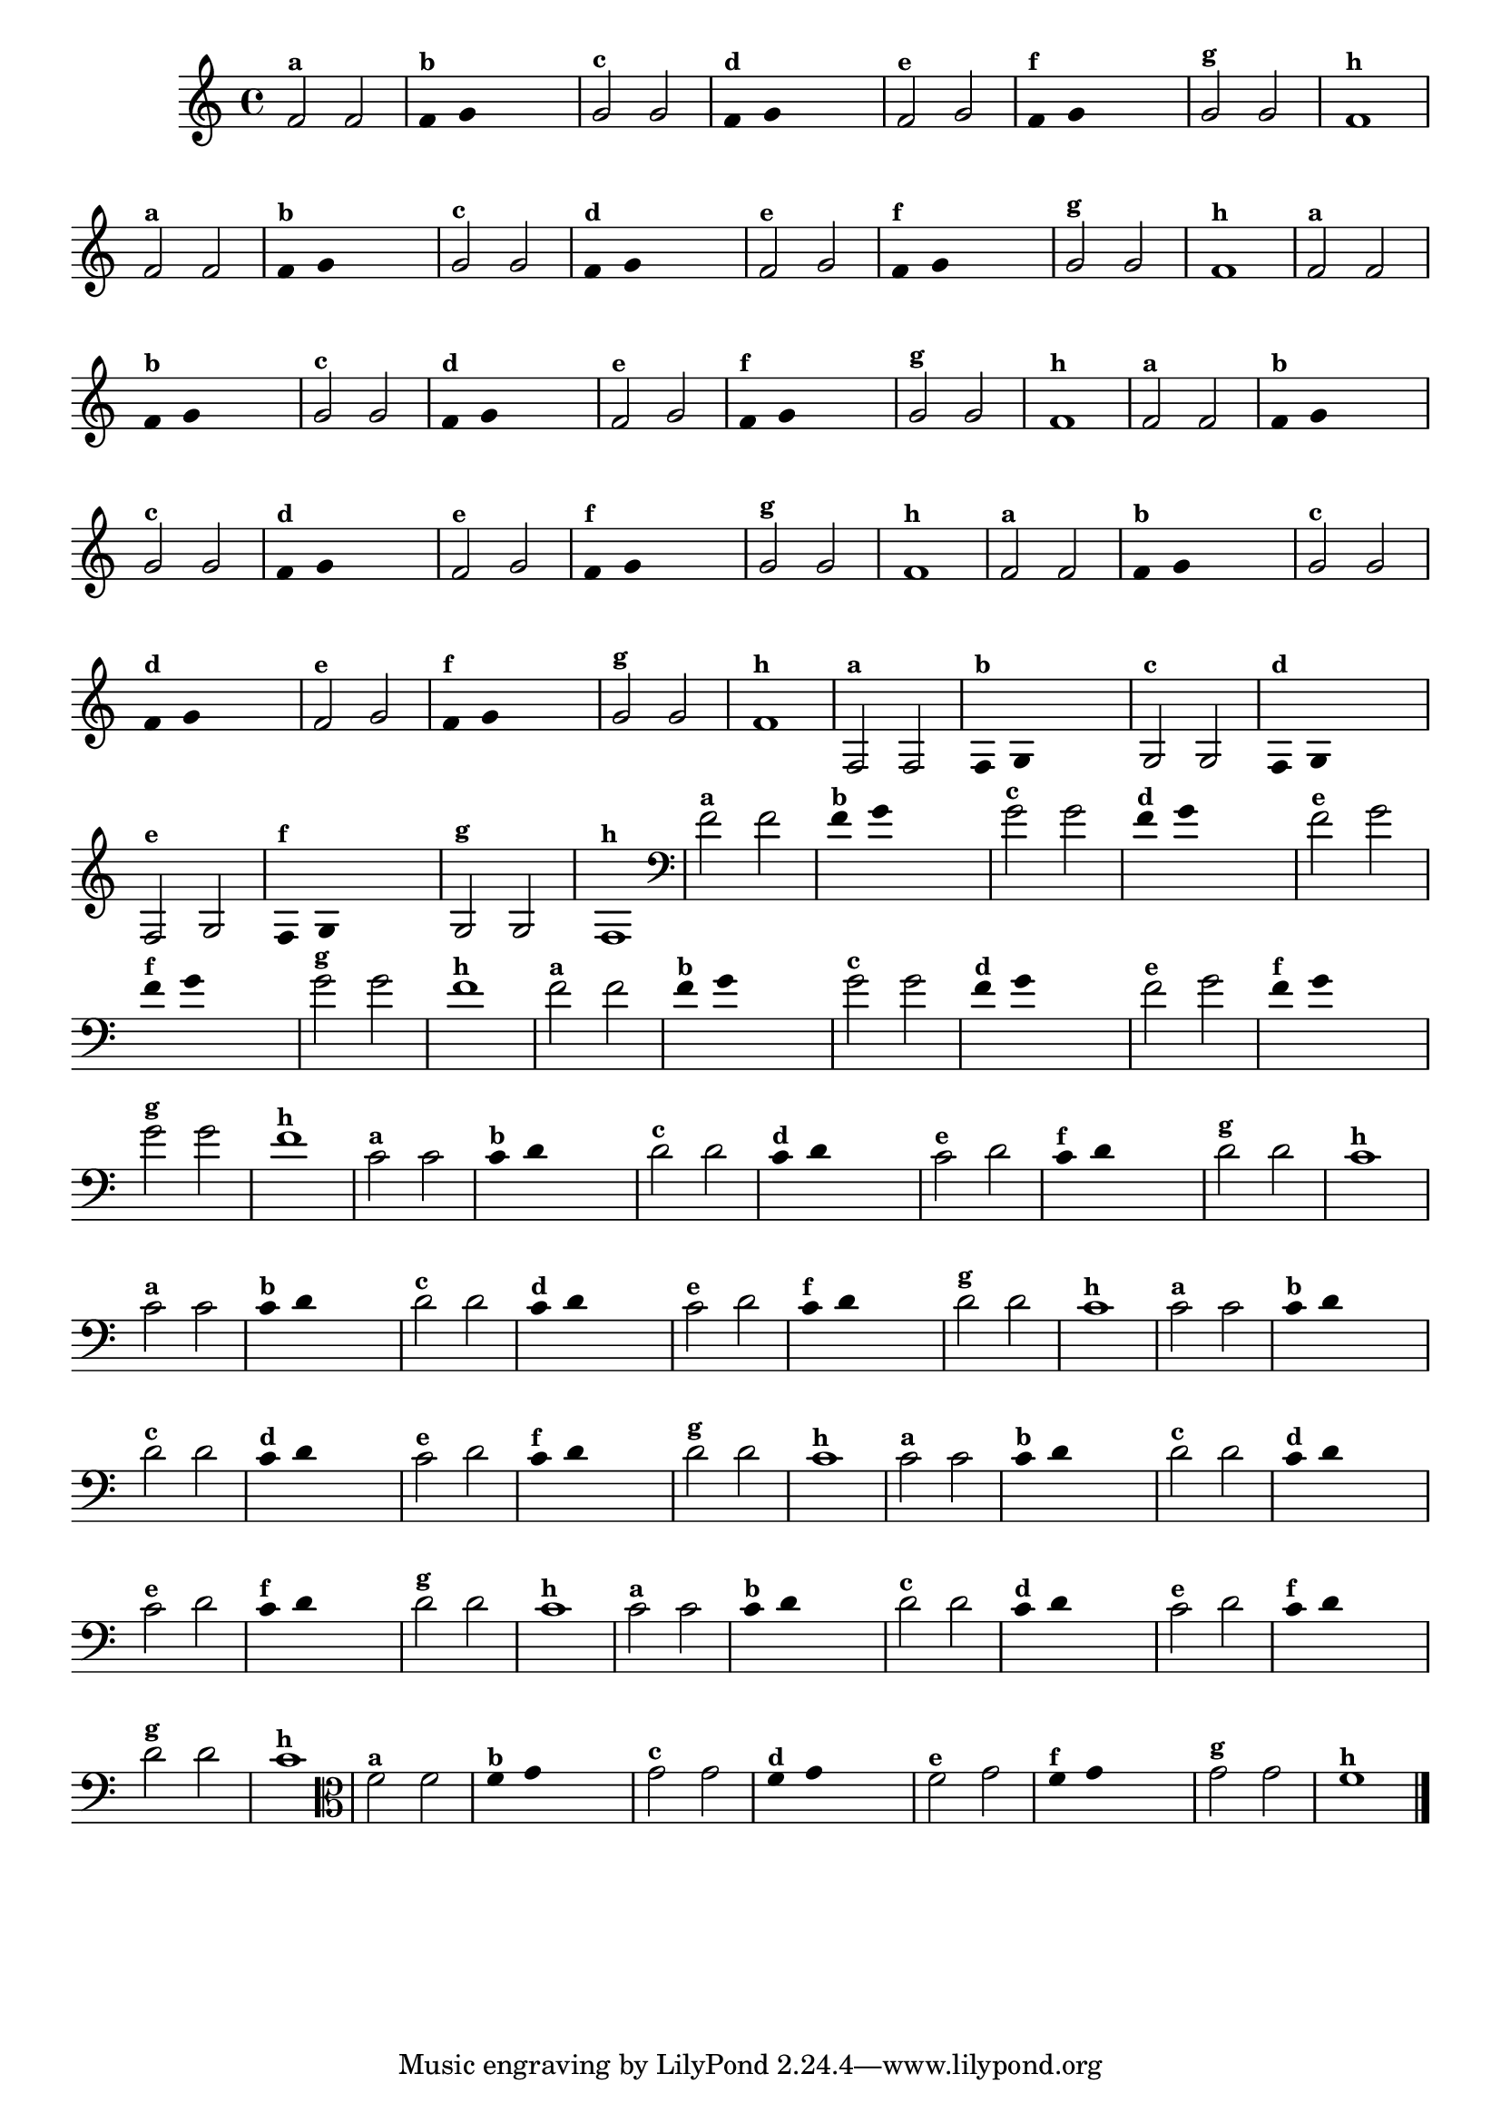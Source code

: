 
\version "2.14.2"

%\header { texidoc="3 - Improvisando com Duas Notas"}


\relative c' {
  \override Staff.TimeSignature #'style = #'()
  \time 4/4

  \override Score.BarNumber #'transparent = ##t
                                %\override Score.RehearsalMark #'font-family = #'roman
  \override Score.RehearsalMark #'font-size = #-2

                                % CLARINETE

  \tag #'cl {

    f2^\markup {\small \bold {"a"}} f 

    \override Stem #'transparent = ##t
    \override Beam #'transparent = ##t

    f4^\markup {\small \bold {"b"}} g s2

    \revert Stem #'transparent
    \revert Beam #'transparent

    g2^\markup {\small \bold {"c"}} g

    \override Stem #'transparent = ##t
    \override Beam #'transparent = ##t

    f4^\markup {\small \bold {"d"}} g s2

    \revert Stem #'transparent
    \revert Beam #'transparent

    f2^\markup {\small \bold {"e"}} g

    \override Stem #'transparent = ##t
    \override Beam #'transparent = ##t

    f4^\markup {\small \bold {"f"}} g s2

    \revert Stem #'transparent
    \revert Beam #'transparent
    
    g2^\markup {\small \bold {"g"}} g
    
    f1^\markup {\small \bold {"h"}} 

  }

                                % FLAUTA

  \tag #'fl {

    f2^\markup {\small \bold {"a"}} f 

    \override Stem #'transparent = ##t
    \override Beam #'transparent = ##t

    f4^\markup {\small \bold {"b"}} g s2

    \revert Stem #'transparent
    \revert Beam #'transparent

    g2^\markup {\small \bold {"c"}} g

    \override Stem #'transparent = ##t
    \override Beam #'transparent = ##t

    f4^\markup {\small \bold {"d"}} g s2

    \revert Stem #'transparent
    \revert Beam #'transparent

    f2^\markup {\small \bold {"e"}} g

    \override Stem #'transparent = ##t
    \override Beam #'transparent = ##t

    f4^\markup {\small \bold {"f"}} g s2

    \revert Stem #'transparent
    \revert Beam #'transparent
    
    g2^\markup {\small \bold {"g"}} g
    
    f1^\markup {\small \bold {"h"}} 

  }

                                % SAX TENOR

  \tag #'saxt {

    f2^\markup {\small \bold {"a"}} f 

    \override Stem #'transparent = ##t
    \override Beam #'transparent = ##t

    f4^\markup {\small \bold {"b"}} g s2

    \revert Stem #'transparent
    \revert Beam #'transparent

    g2^\markup {\small \bold {"c"}} g

    \override Stem #'transparent = ##t
    \override Beam #'transparent = ##t

    f4^\markup {\small \bold {"d"}} g s2

    \revert Stem #'transparent
    \revert Beam #'transparent

    f2^\markup {\small \bold {"e"}} g

    \override Stem #'transparent = ##t
    \override Beam #'transparent = ##t

    f4^\markup {\small \bold {"f"}} g s2

    \revert Stem #'transparent
    \revert Beam #'transparent
    
    g2^\markup {\small \bold {"g"}} g
    
    f1^\markup {\small \bold {"h"}} 

  }


                                % TROMPETE

  \tag #'tpt {

    f2^\markup {\small \bold {"a"}} f 

    \override Stem #'transparent = ##t
    \override Beam #'transparent = ##t

    f4^\markup {\small \bold {"b"}} g s2

    \revert Stem #'transparent
    \revert Beam #'transparent

    g2^\markup {\small \bold {"c"}} g

    \override Stem #'transparent = ##t
    \override Beam #'transparent = ##t

    f4^\markup {\small \bold {"d"}} g s2

    \revert Stem #'transparent
    \revert Beam #'transparent

    f2^\markup {\small \bold {"e"}} g

    \override Stem #'transparent = ##t
    \override Beam #'transparent = ##t

    f4^\markup {\small \bold {"f"}} g s2

    \revert Stem #'transparent
    \revert Beam #'transparent
    
    g2^\markup {\small \bold {"g"}} g
    
    f1^\markup {\small \bold {"h"}} 

  }

                                % TROMPA OP

  \tag #'tpaop {

    f2^\markup {\small \bold {"a"}} f 

    \override Stem #'transparent = ##t
    \override Beam #'transparent = ##t

    f4^\markup {\small \bold {"b"}} g s2

    \revert Stem #'transparent
    \revert Beam #'transparent

    g2^\markup {\small \bold {"c"}} g

    \override Stem #'transparent = ##t
    \override Beam #'transparent = ##t

    f4^\markup {\small \bold {"d"}} g s2

    \revert Stem #'transparent
    \revert Beam #'transparent

    f2^\markup {\small \bold {"e"}} g

    \override Stem #'transparent = ##t
    \override Beam #'transparent = ##t

    f4^\markup {\small \bold {"f"}} g s2

    \revert Stem #'transparent
    \revert Beam #'transparent
    
    g2^\markup {\small \bold {"g"}} g
    
    f1^\markup {\small \bold {"h"}} 

  }

                                % TROMPA OP

  \tag #'tpaop {

    f,2^\markup {\small \bold {"a"}} f 

    \override Stem #'transparent = ##t
    \override Beam #'transparent = ##t

    f4^\markup {\small \bold {"b"}} g s2

    \revert Stem #'transparent
    \revert Beam #'transparent

    g2^\markup {\small \bold {"c"}} g

    \override Stem #'transparent = ##t
    \override Beam #'transparent = ##t

    f4^\markup {\small \bold {"d"}} g s2

    \revert Stem #'transparent
    \revert Beam #'transparent

    f2^\markup {\small \bold {"e"}} g

    \override Stem #'transparent = ##t
    \override Beam #'transparent = ##t

    f4^\markup {\small \bold {"f"}} g s2

    \revert Stem #'transparent
    \revert Beam #'transparent
    
    g2^\markup {\small \bold {"g"}} g
    
    f1^\markup {\small \bold {"h"}} 

  }

                                % TROMBONE

  \tag #'tbn {

    \clef bass
    f'2^\markup {\small \bold {"a"}} f 

    \override Stem #'transparent = ##t
    \override Beam #'transparent = ##t

    f4^\markup {\small \bold {"b"}} g s2

    \revert Stem #'transparent
    \revert Beam #'transparent

    g2^\markup {\small \bold {"c"}} g

    \override Stem #'transparent = ##t
    \override Beam #'transparent = ##t

    f4^\markup {\small \bold {"d"}} g s2

    \revert Stem #'transparent
    \revert Beam #'transparent

    f2^\markup {\small \bold {"e"}} g

    \override Stem #'transparent = ##t
    \override Beam #'transparent = ##t

    f4^\markup {\small \bold {"f"}} g s2

    \revert Stem #'transparent
    \revert Beam #'transparent
    
    g2^\markup {\small \bold {"g"}} g
    
    f1^\markup {\small \bold {"h"}} 

  }

                                % TUBA SIB

  \tag #'tbasib {

    \clef bass
    f2^\markup {\small \bold {"a"}} f 

    \override Stem #'transparent = ##t
    \override Beam #'transparent = ##t

    f4^\markup {\small \bold {"b"}} g s2

    \revert Stem #'transparent
    \revert Beam #'transparent

    g2^\markup {\small \bold {"c"}} g

    \override Stem #'transparent = ##t
    \override Beam #'transparent = ##t

    f4^\markup {\small \bold {"d"}} g s2

    \revert Stem #'transparent
    \revert Beam #'transparent

    f2^\markup {\small \bold {"e"}} g

    \override Stem #'transparent = ##t
    \override Beam #'transparent = ##t

    f4^\markup {\small \bold {"f"}} g s2

    \revert Stem #'transparent
    \revert Beam #'transparent
    
    g2^\markup {\small \bold {"g"}} g
    
    f1^\markup {\small \bold {"h"}} 

  }

                                % OBOÉ

  \tag #'ob {

    \transpose c d' {

      bes,2^\markup {\small \bold {"a"}} bes,

      \override Stem #'transparent = ##t
      \override Beam #'transparent = ##t

      bes,4^\markup {\small \bold {"b"}} c s2

      \revert Stem #'transparent
      \revert Beam #'transparent

      c2^\markup {\small \bold {"c"}} c

      \override Stem #'transparent = ##t
      \override Beam #'transparent = ##t

      bes,4^\markup {\small \bold {"d"}} c s2

      \revert Stem #'transparent
      \revert Beam #'transparent

      bes,2^\markup {\small \bold {"e"}} c

      \override Stem #'transparent = ##t
      \override Beam #'transparent = ##t

      bes,4^\markup {\small \bold {"f"}} c s2

      \revert Stem #'transparent
      \revert Beam #'transparent
      
      c2^\markup {\small \bold {"g"}} c
      
      bes,1^\markup {\small \bold {"h"}} 
    }
  }

                                % SAX ALTO

  \tag #'saxa {

    \transpose c d' {

      bes,2^\markup {\small \bold {"a"}} bes,

      \override Stem #'transparent = ##t
      \override Beam #'transparent = ##t

      bes,4^\markup {\small \bold {"b"}} c s2

      \revert Stem #'transparent
      \revert Beam #'transparent

      c2^\markup {\small \bold {"c"}} c

      \override Stem #'transparent = ##t
      \override Beam #'transparent = ##t

      bes,4^\markup {\small \bold {"d"}} c s2

      \revert Stem #'transparent
      \revert Beam #'transparent

      bes,2^\markup {\small \bold {"e"}} c

      \override Stem #'transparent = ##t
      \override Beam #'transparent = ##t

      bes,4^\markup {\small \bold {"f"}} c s2

      \revert Stem #'transparent
      \revert Beam #'transparent
      
      c2^\markup {\small \bold {"g"}} c
      
      bes,1^\markup {\small \bold {"h"}} 
    }
  }

                                % SAX GENES

  \tag #'saxg {

    \transpose c d' {

      bes,2^\markup {\small \bold {"a"}} bes,

      \override Stem #'transparent = ##t
      \override Beam #'transparent = ##t

      bes,4^\markup {\small \bold {"b"}} c s2

      \revert Stem #'transparent
      \revert Beam #'transparent

      c2^\markup {\small \bold {"c"}} c

      \override Stem #'transparent = ##t
      \override Beam #'transparent = ##t

      bes,4^\markup {\small \bold {"d"}} c s2

      \revert Stem #'transparent
      \revert Beam #'transparent

      bes,2^\markup {\small \bold {"e"}} c

      \override Stem #'transparent = ##t
      \override Beam #'transparent = ##t

      bes,4^\markup {\small \bold {"f"}} c s2

      \revert Stem #'transparent
      \revert Beam #'transparent
      
      c2^\markup {\small \bold {"g"}} c
      
      bes,1^\markup {\small \bold {"h"}} 
    }
  }

                                % TROMPA

  \tag #'tpa {

    \transpose c d' {

      bes,2^\markup {\small \bold {"a"}} bes,

      \override Stem #'transparent = ##t
      \override Beam #'transparent = ##t

      bes,4^\markup {\small \bold {"b"}} c s2

      \revert Stem #'transparent
      \revert Beam #'transparent

      c2^\markup {\small \bold {"c"}} c

      \override Stem #'transparent = ##t
      \override Beam #'transparent = ##t

      bes,4^\markup {\small \bold {"d"}} c s2

      \revert Stem #'transparent
      \revert Beam #'transparent

      bes,2^\markup {\small \bold {"e"}} c

      \override Stem #'transparent = ##t
      \override Beam #'transparent = ##t

      bes,4^\markup {\small \bold {"f"}} c s2

      \revert Stem #'transparent
      \revert Beam #'transparent
      
      c2^\markup {\small \bold {"g"}} c
      
      bes,1^\markup {\small \bold {"h"}} 
    }
  }


                                % TUBA MIB

  \tag #'tbamib {

    \clef bass

    \transpose c d' {

      bes,2^\markup {\small \bold {"a"}} bes,

      \override Stem #'transparent = ##t
      \override Beam #'transparent = ##t

      bes,4^\markup {\small \bold {"b"}} c s2

      \revert Stem #'transparent
      \revert Beam #'transparent

      c2^\markup {\small \bold {"c"}} c

      \override Stem #'transparent = ##t
      \override Beam #'transparent = ##t

      bes,4^\markup {\small \bold {"d"}} c s2

      \revert Stem #'transparent
      \revert Beam #'transparent

      bes,2^\markup {\small \bold {"e"}} c

      \override Stem #'transparent = ##t
      \override Beam #'transparent = ##t

      bes,4^\markup {\small \bold {"f"}} c s2

      \revert Stem #'transparent
      \revert Beam #'transparent
      
      c2^\markup {\small \bold {"g"}} c
      
      bes,1^\markup {\small \bold {"h"}} 
    }
  }

                                % VIOLA

  \tag #'vla {
    \clef alto

    f2^\markup {\small \bold {"a"}} f 

    \override Stem #'transparent = ##t
    \override Beam #'transparent = ##t

    f4^\markup {\small \bold {"b"}} g s2

    \revert Stem #'transparent
    \revert Beam #'transparent

    g2^\markup {\small \bold {"c"}} g

    \override Stem #'transparent = ##t
    \override Beam #'transparent = ##t

    f4^\markup {\small \bold {"d"}} g s2

    \revert Stem #'transparent
    \revert Beam #'transparent

    f2^\markup {\small \bold {"e"}} g

    \override Stem #'transparent = ##t
    \override Beam #'transparent = ##t

    f4^\markup {\small \bold {"f"}} g s2

    \revert Stem #'transparent
    \revert Beam #'transparent
    
    g2^\markup {\small \bold {"g"}} g
    
    f1^\markup {\small \bold {"h"}} 

  }


                                % FINAL
  \bar "|."   

}



